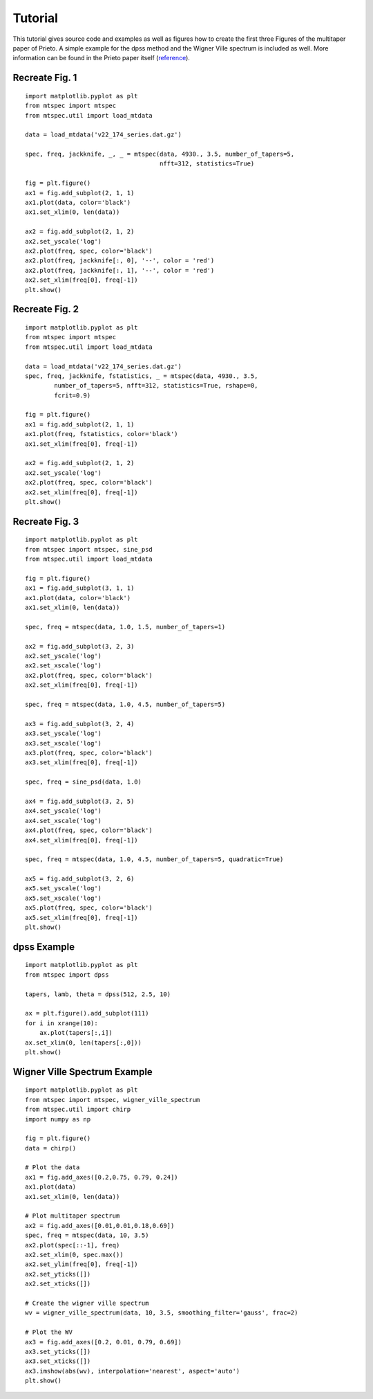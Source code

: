 Tutorial
========

This tutorial gives source code and examples as well as figures how to
create the first three Figures of the multitaper paper of Prieto. 
A simple example for the dpss method and the Wigner Ville spectrum is
included as well. More information can be found in the Prieto paper itself
(reference_).  

.. _reference: http://svn.geophysik.uni-muenchen.de/trac/mtspecpy/wiki


Recreate Fig. 1
---------------
.. plot::

    import matplotlib.pyplot as plt
    from mtspec import mtspec
    from mtspec.util import load_mtdata

    data = load_mtdata('v22_174_series.dat.gz')

    spec, freq, jackknife, _, _ = mtspec(data, 4930., 3.5, number_of_tapers=5, 
                                         nfft=312, statistics=True)

    fig = plt.figure()
    ax1 = fig.add_subplot(2, 1, 1)
    ax1.plot(data, color='black')
    ax1.set_xlim(0, len(data))

    ax2 = fig.add_subplot(2, 1, 2)
    ax2.set_yscale('log')
    ax2.plot(freq, spec, color='black')
    ax2.plot(freq, jackknife[:, 0], '--', color = 'red')
    ax2.plot(freq, jackknife[:, 1], '--', color = 'red')
    ax2.set_xlim(freq[0], freq[-1])

::

    import matplotlib.pyplot as plt
    from mtspec import mtspec
    from mtspec.util import load_mtdata

    data = load_mtdata('v22_174_series.dat.gz')

    spec, freq, jackknife, _, _ = mtspec(data, 4930., 3.5, number_of_tapers=5, 
                                         nfft=312, statistics=True)

    fig = plt.figure()
    ax1 = fig.add_subplot(2, 1, 1)
    ax1.plot(data, color='black')
    ax1.set_xlim(0, len(data))

    ax2 = fig.add_subplot(2, 1, 2)
    ax2.set_yscale('log')
    ax2.plot(freq, spec, color='black')
    ax2.plot(freq, jackknife[:, 0], '--', color = 'red')
    ax2.plot(freq, jackknife[:, 1], '--', color = 'red')
    ax2.set_xlim(freq[0], freq[-1])
    plt.show()


Recreate Fig. 2
---------------
.. plot::

    import matplotlib.pyplot as plt
    from mtspec import mtspec
    from mtspec.util import load_mtdata

    data = load_mtdata('v22_174_series.dat.gz')
    spec, freq, jackknife, fstatistics, _ = mtspec(data, 4930., 3.5,
            number_of_tapers=5, nfft=312, statistics=True, rshape=0, 
            fcrit=0.9)

    fig = plt.figure()
    ax1 = fig.add_subplot(2, 1, 1)
    ax1.plot(freq, fstatistics, color='black')
    ax1.set_xlim(freq[0], freq[-1])

    ax2 = fig.add_subplot(2, 1, 2)
    ax2.set_yscale('log')
    ax2.plot(freq, spec, color='black')
    ax2.set_xlim(freq[0], freq[-1])

::

    import matplotlib.pyplot as plt
    from mtspec import mtspec
    from mtspec.util import load_mtdata

    data = load_mtdata('v22_174_series.dat.gz')
    spec, freq, jackknife, fstatistics, _ = mtspec(data, 4930., 3.5,
            number_of_tapers=5, nfft=312, statistics=True, rshape=0, 
            fcrit=0.9)

    fig = plt.figure()
    ax1 = fig.add_subplot(2, 1, 1)
    ax1.plot(freq, fstatistics, color='black')
    ax1.set_xlim(freq[0], freq[-1])

    ax2 = fig.add_subplot(2, 1, 2)
    ax2.set_yscale('log')
    ax2.plot(freq, spec, color='black')
    ax2.set_xlim(freq[0], freq[-1])
    plt.show()


Recreate Fig. 3
---------------
.. plot::

    import matplotlib.pyplot as plt
    from mtspec import mtspec, sine_psd
    from mtspec.util import load_mtdata

    data = load_mtdata('PASC.dat.gz')

    fig = plt.figure()
    ax1 = fig.add_subplot(3, 1, 1)
    ax1.plot(data, color='black')
    ax1.set_xlim(0, len(data))

    spec, freq = mtspec(data, 1.0, 1.5, number_of_tapers=1)

    ax2 = fig.add_subplot(3, 2, 3)
    ax2.set_yscale('log')
    ax2.set_xscale('log')
    ax2.plot(freq, spec, color='black')
    ax2.set_xlim(freq[0], freq[-1])

    spec, freq = mtspec(data, 1.0, 4.5, number_of_tapers=5)

    ax3 = fig.add_subplot(3, 2, 4)
    ax3.set_yscale('log')
    ax3.set_xscale('log')
    ax3.plot(freq, spec, color='black')
    ax3.set_xlim(freq[0], freq[-1])

    spec, freq = sine_psd(data, 1.0)

    ax4 = fig.add_subplot(3, 2, 5)
    ax4.set_yscale('log')
    ax4.set_xscale('log')
    ax4.plot(freq, spec, color='black')
    ax4.set_xlim(freq[0], freq[-1])

    spec, freq = mtspec(data, 1.0, 4.5, number_of_tapers=5, quadratic=True)

    ax5 = fig.add_subplot(3, 2, 6)
    ax5.set_yscale('log')
    ax5.set_xscale('log')
    ax5.plot(freq, spec, color='black')
    ax5.set_xlim(freq[0], freq[-1])
    data = load_mtdata('PASC.dat.gz')

::

    import matplotlib.pyplot as plt
    from mtspec import mtspec, sine_psd
    from mtspec.util import load_mtdata

    fig = plt.figure()
    ax1 = fig.add_subplot(3, 1, 1)
    ax1.plot(data, color='black')
    ax1.set_xlim(0, len(data))

    spec, freq = mtspec(data, 1.0, 1.5, number_of_tapers=1)

    ax2 = fig.add_subplot(3, 2, 3)
    ax2.set_yscale('log')
    ax2.set_xscale('log')
    ax2.plot(freq, spec, color='black')
    ax2.set_xlim(freq[0], freq[-1])

    spec, freq = mtspec(data, 1.0, 4.5, number_of_tapers=5)

    ax3 = fig.add_subplot(3, 2, 4)
    ax3.set_yscale('log')
    ax3.set_xscale('log')
    ax3.plot(freq, spec, color='black')
    ax3.set_xlim(freq[0], freq[-1])

    spec, freq = sine_psd(data, 1.0)

    ax4 = fig.add_subplot(3, 2, 5)
    ax4.set_yscale('log')
    ax4.set_xscale('log')
    ax4.plot(freq, spec, color='black')
    ax4.set_xlim(freq[0], freq[-1])

    spec, freq = mtspec(data, 1.0, 4.5, number_of_tapers=5, quadratic=True)

    ax5 = fig.add_subplot(3, 2, 6)
    ax5.set_yscale('log')
    ax5.set_xscale('log')
    ax5.plot(freq, spec, color='black')
    ax5.set_xlim(freq[0], freq[-1])
    plt.show()


dpss Example
------------
.. plot::

    import matplotlib.pyplot as plt
    from mtspec import dpss

    tapers, lamb, theta = dpss(512, 2.5, 10)

    ax = plt.figure().add_subplot(111)
    for i in xrange(10):
        ax.plot(tapers[:,i])
    ax.set_xlim(0, len(tapers[:,0]))

::

    import matplotlib.pyplot as plt
    from mtspec import dpss

    tapers, lamb, theta = dpss(512, 2.5, 10)

    ax = plt.figure().add_subplot(111)
    for i in xrange(10):
        ax.plot(tapers[:,i])
    ax.set_xlim(0, len(tapers[:,0]))
    plt.show()


Wigner Ville Spectrum Example
-----------------------------
.. plot::

    import matplotlib.pyplot as plt
    from mtspec import mtspec, wigner_ville_spectrum
    from mtspec.util import chirp
    import numpy as np

    fig = plt.figure()
    data = chirp()

    # Plot the data
    ax1 = fig.add_axes([0.2,0.75, 0.79, 0.24])
    ax1.plot(data)
    ax1.set_xlim(0, len(data))

    # Plot multitaper spectrum
    ax2 = fig.add_axes([0.01,0.01,0.18,0.69])
    spec, freq = mtspec(data, 10, 3.5)
    ax2.plot(spec[::-1], freq)
    ax2.set_xlim(0, spec.max())
    ax2.set_ylim(freq[0], freq[-1])
    ax2.set_yticks([])
    ax2.set_xticks([])

    # Create the wigner ville spectrum
    wv = wigner_ville_spectrum(data, 10, 3.5, smoothing_filter='gauss', frac=2)

    # Plot the WV
    ax3 = fig.add_axes([0.2, 0.01, 0.79, 0.69])
    ax3.set_yticks([])
    ax3.set_xticks([])
    ax3.imshow(abs(wv), interpolation='nearest', aspect='auto')

::

    import matplotlib.pyplot as plt
    from mtspec import mtspec, wigner_ville_spectrum
    from mtspec.util import chirp
    import numpy as np

    fig = plt.figure()
    data = chirp()

    # Plot the data
    ax1 = fig.add_axes([0.2,0.75, 0.79, 0.24])
    ax1.plot(data)
    ax1.set_xlim(0, len(data))

    # Plot multitaper spectrum
    ax2 = fig.add_axes([0.01,0.01,0.18,0.69])
    spec, freq = mtspec(data, 10, 3.5)
    ax2.plot(spec[::-1], freq)
    ax2.set_xlim(0, spec.max())
    ax2.set_ylim(freq[0], freq[-1])
    ax2.set_yticks([])
    ax2.set_xticks([])

    # Create the wigner ville spectrum
    wv = wigner_ville_spectrum(data, 10, 3.5, smoothing_filter='gauss', frac=2)

    # Plot the WV
    ax3 = fig.add_axes([0.2, 0.01, 0.79, 0.69])
    ax3.set_yticks([])
    ax3.set_xticks([])
    ax3.imshow(abs(wv), interpolation='nearest', aspect='auto')
    plt.show()
